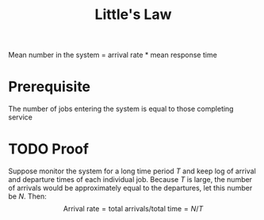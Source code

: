 :PROPERTIES:
:ID:       aa65d215-839f-44aa-985c-3bee2bfbc80a
:END:
#+title: Little's Law
#+STARTUP: latexpreview
#+HTML_HEAD: <link rel="stylesheet" type="text/css" href="org.css"/>

Mean number in the system = arrival rate * mean response time

#+NAME: eqn:little's_law
\begin{equation}
\begin{aligned}
E[n] &= \lambda E[r] \\
E[n_q] &= \lambda E[w]
\end{aligned}
\end{equation}

* Prerequisite
The number of jobs entering the system is equal to those completing service

* TODO Proof
Suppose monitor the system for a long time period $T$ and keep log of arrival and departure times of each individual job. Because $T$ is large, the number of arrivals would be approximately equal to the departures, let this number be $N$. Then:
\[ \text{Arrival rate} = \text{total arrivals} / \text{total time} = N/T \]
